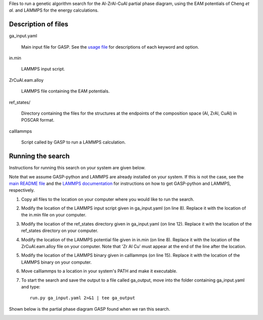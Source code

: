 Files to run a genetic algorithm search for the Al-ZrAl-CuAl partial phase diagram, using the EAM potentials of Cheng *et al.* and LAMMPS for the energy calculations.  


Description of files
====================

ga_input.yaml 

	Main input file for GASP. See the `usage file`_ for descriptions of each keyword and option. 

.. _usage file: ../../docs/usage.md


in.min 

	LAMMPS input script.


ZrCuAl.eam.alloy 

	LAMMPS file containing the EAM potentials.


ref_states/

	Directory containing the files for the structures at the endpoints of the composition space (Al, ZrAl, CuAl) in POSCAR format.


calllammps 

	Script called by GASP to run a LAMMPS calculation.


Running the search
==================

Instructions for running this search on your system are given below. 

Note that we assume GASP-python and LAMMPS are already installed on your system. If this is not the case, see the `main README file`_ and the `LAMMPS documentation`_ for instructions on how to get GASP-python and LAMMPS, respectively. 

.. _main README file: ../../README.rst
.. _LAMMPS documentation: http://lammps.sandia.gov/download.html 

1. Copy all files to the location on your computer where you would like to run the search.

2. Modify the location of the LAMMPS input script given in ga_input.yaml (on line 8). Replace it with the location of the in.min file on your computer.  

3. Modify the location of the ref_states directory given in ga_input.yaml (on line 12). Replace it with the location of the ref_states directory on your computer.

4. Modify the location of the LAMMPS potential file given in in.min (on line 8). Replace it with the location of the ZrCuAl.eam.alloy file on your computer. Note that 'Zr Al Cu' must appear at the end of the line after the location. 

5. Modify the location of the LAMMPS binary given in calllammps (on line 15). Replace it with the location of the LAMMPS binary on your computer. 

6. Move calllammps to a location in your system's PATH and make it executable.  

7. To start the search and save the output to a file called ga_output, move into the folder containing ga_input.yaml and type::

	run.py ga_input.yaml 2>&1 | tee ga_output

Shown below is the partial phase diagram GASP found when we ran this search.

.. image:: partial_phase_diagram.png
	:height: 283 px
	:width: 387 px
	:scale: 100 %
	:align: center
